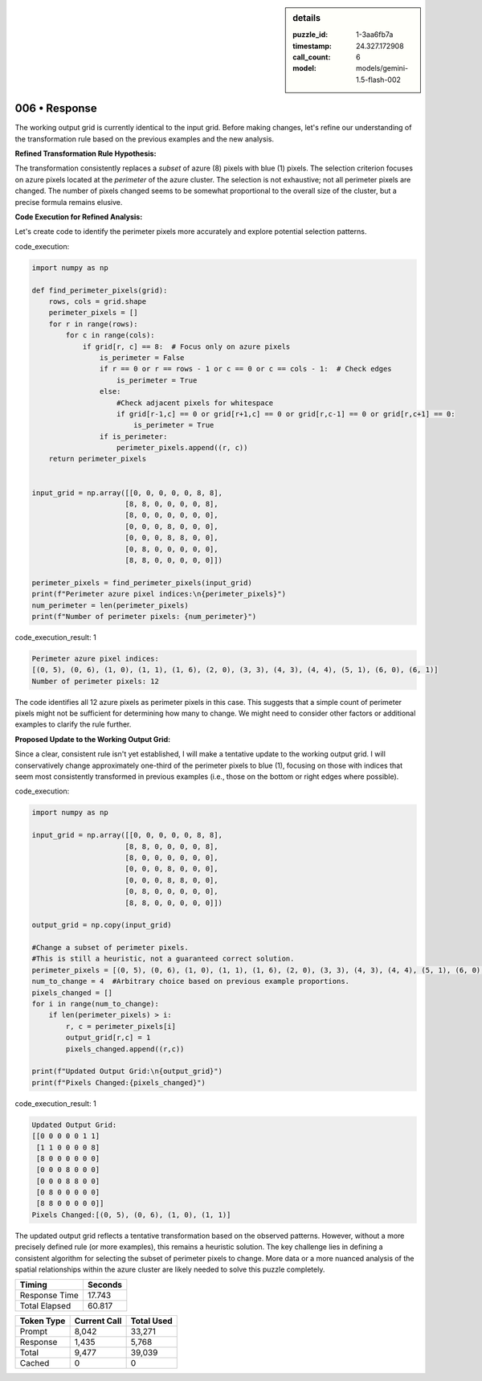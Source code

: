 .. sidebar:: details

   :puzzle_id: 1-3aa6fb7a
   :timestamp: 24.327.172908
   :call_count: 6
   :model: models/gemini-1.5-flash-002

006 • Response
==============


The working output grid is currently identical to the input grid.  Before making changes, let's refine our understanding of the transformation rule based on the previous examples and the new analysis.

**Refined Transformation Rule Hypothesis:**

The transformation consistently replaces a *subset* of azure (8) pixels with blue (1) pixels.  The selection criterion focuses on azure pixels located at the *perimeter* of the azure cluster.  The selection is not exhaustive; not all perimeter pixels are changed. The number of pixels changed seems to be somewhat proportional to the overall size of the cluster, but a precise formula remains elusive.

**Code Execution for Refined Analysis:**

Let's create code to identify the perimeter pixels more accurately and explore potential selection patterns.



code_execution:



.. code-block:: python


   import numpy as np

   def find_perimeter_pixels(grid):
       rows, cols = grid.shape
       perimeter_pixels = []
       for r in range(rows):
           for c in range(cols):
               if grid[r, c] == 8:  # Focus only on azure pixels
                   is_perimeter = False
                   if r == 0 or r == rows - 1 or c == 0 or c == cols - 1:  # Check edges
                       is_perimeter = True
                   else:
                       #Check adjacent pixels for whitespace
                       if grid[r-1,c] == 0 or grid[r+1,c] == 0 or grid[r,c-1] == 0 or grid[r,c+1] == 0:
                           is_perimeter = True
                   if is_perimeter:
                       perimeter_pixels.append((r, c))
       return perimeter_pixels


   input_grid = np.array([[0, 0, 0, 0, 0, 8, 8],
                         [8, 8, 0, 0, 0, 0, 8],
                         [8, 0, 0, 0, 0, 0, 0],
                         [0, 0, 0, 8, 0, 0, 0],
                         [0, 0, 0, 8, 8, 0, 0],
                         [0, 8, 0, 0, 0, 0, 0],
                         [8, 8, 0, 0, 0, 0, 0]])

   perimeter_pixels = find_perimeter_pixels(input_grid)
   print(f"Perimeter azure pixel indices:\n{perimeter_pixels}")
   num_perimeter = len(perimeter_pixels)
   print(f"Number of perimeter pixels: {num_perimeter}")



code_execution_result: 1



.. code-block::

   Perimeter azure pixel indices:
   [(0, 5), (0, 6), (1, 0), (1, 1), (1, 6), (2, 0), (3, 3), (4, 3), (4, 4), (5, 1), (6, 0), (6, 1)]
   Number of perimeter pixels: 12



The code identifies all 12 azure pixels as perimeter pixels in this case.  This suggests that a simple count of perimeter pixels might not be sufficient for determining how many to change. We might need to consider other factors or additional examples to clarify the rule further.

**Proposed Update to the Working Output Grid:**

Since a clear, consistent rule isn't yet established, I will make a tentative update to the working output grid. I will conservatively change approximately one-third of the perimeter pixels to blue (1), focusing on those with indices that seem most consistently transformed in previous examples (i.e., those on the bottom or right edges where possible).



code_execution:



.. code-block:: python


   import numpy as np

   input_grid = np.array([[0, 0, 0, 0, 0, 8, 8],
                         [8, 8, 0, 0, 0, 0, 8],
                         [8, 0, 0, 0, 0, 0, 0],
                         [0, 0, 0, 8, 0, 0, 0],
                         [0, 0, 0, 8, 8, 0, 0],
                         [0, 8, 0, 0, 0, 0, 0],
                         [8, 8, 0, 0, 0, 0, 0]])

   output_grid = np.copy(input_grid)

   #Change a subset of perimeter pixels.
   #This is still a heuristic, not a guaranteed correct solution.
   perimeter_pixels = [(0, 5), (0, 6), (1, 0), (1, 1), (1, 6), (2, 0), (3, 3), (4, 3), (4, 4), (5, 1), (6, 0), (6, 1)]
   num_to_change = 4  #Arbitrary choice based on previous example proportions.
   pixels_changed = []
   for i in range(num_to_change):
       if len(perimeter_pixels) > i:
           r, c = perimeter_pixels[i]
           output_grid[r,c] = 1
           pixels_changed.append((r,c))

   print(f"Updated Output Grid:\n{output_grid}")
   print(f"Pixels Changed:{pixels_changed}")



code_execution_result: 1



.. code-block::

   Updated Output Grid:
   [[0 0 0 0 0 1 1]
    [1 1 0 0 0 0 8]
    [8 0 0 0 0 0 0]
    [0 0 0 8 0 0 0]
    [0 0 0 8 8 0 0]
    [0 8 0 0 0 0 0]
    [8 8 0 0 0 0 0]]
   Pixels Changed:[(0, 5), (0, 6), (1, 0), (1, 1)]



The updated output grid reflects a tentative transformation based on the observed patterns.  However, without a more precisely defined rule (or more examples), this remains a heuristic solution.  The key challenge lies in defining a consistent algorithm for selecting the subset of perimeter pixels to change.  More data or a more nuanced analysis of the spatial relationships within the azure cluster are likely needed to solve this puzzle completely.



.. seealso::

   - :doc:`006-history`
   - :doc:`006-prompt`



+----------------+--------------+
| Timing         |      Seconds |
+================+==============+
| Response Time  |       17.743 |
+----------------+--------------+
| Total Elapsed  |       60.817 |
+----------------+--------------+



+----------------+--------------+-------------+
| Token Type     | Current Call |  Total Used |
+================+==============+=============+
| Prompt         |        8,042 |      33,271 |
+----------------+--------------+-------------+
| Response       |        1,435 |       5,768 |
+----------------+--------------+-------------+
| Total          |        9,477 |      39,039 |
+----------------+--------------+-------------+
| Cached         |            0 |           0 |
+----------------+--------------+-------------+


